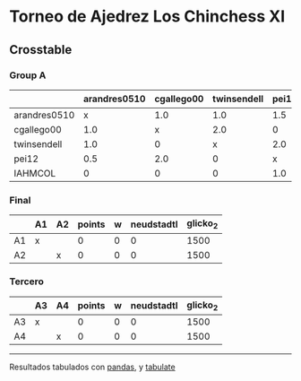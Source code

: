 * Torneo de Ajedrez Los Chinchess XI

** Crosstable

*** Group A
|              | arandres0510   | cgallego00   | twinsendell   | pei12   | IAHMCOL   |   points |   w |   neudstadtl |   glicko_2 |
|--------------+----------------+--------------+---------------+---------+-----------+----------+-----+--------------+------------|
| arandres0510 | x              | 1.0          | 1.0           | 1.5     | 2.0       |      5.5 |   0 |        17.25 |       1842 |
| cgallego00   | 1.0            | x            | 2.0           | 0       | 2.0       |      5   |   0 |        17.5  |       1836 |
| twinsendell  | 1.0            | 0            | x             | 2.0     | 2.0       |      5   |   0 |        14.5  |       1816 |
| pei12        | 0.5            | 2.0          | 0             | x       | 1.0       |      3.5 |   2 |        13.75 |       2088 |
| IAHMCOL      | 0              | 0            | 0             | 1.0     | x         |      1   |   0 |         3.5  |       1181 |

*** Final
|    | A1   | A2   |   points |   w |   neudstadtl |   glicko_2 |
|----+------+------+----------+-----+--------------+------------|
| A1 | x    |      |        0 |   0 |            0 |       1500 |
| A2 |      | x    |        0 |   0 |            0 |       1500 |

*** Tercero
|    | A3   | A4   |   points |   w |   neudstadtl |   glicko_2 |
|----+------+------+----------+-----+--------------+------------|
| A3 | x    |      |        0 |   0 |            0 |       1500 |
| A4 |      | x    |        0 |   0 |            0 |       1500 |



-------
Resultados tabulados con [[https://pandas.pydata.org/][pandas]], y [[https://pypi.org/project/tabulate/][tabulate]]